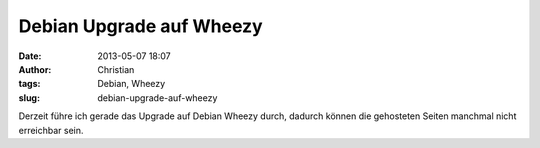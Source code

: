 Debian Upgrade auf Wheezy
#########################
:date: 2013-05-07 18:07
:author: Christian
:tags: Debian, Wheezy
:slug: debian-upgrade-auf-wheezy

Derzeit führe ich gerade das Upgrade auf Debian Wheezy durch, dadurch
können die gehosteten Seiten manchmal nicht erreichbar sein.
